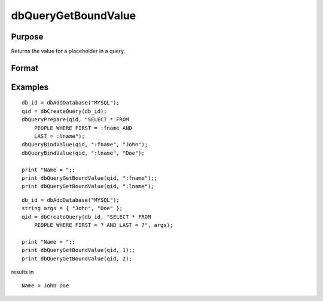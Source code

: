 
dbQueryGetBoundValue
==============================================

Purpose
----------------

Returns the value for a placeholder in a query.

Format
----------------
.. function:: dbQueryGetBoundValue(qid, placeholder)

    :param qid: query number.
    :type qid: scalar

    :param placeholder: Oracle style (:value_name) or index of ODBC style (?) placeholder.
    :type placeholder: string

    :returns: val (*string*), bound value if previously set.

Examples
----------------

::

    db_id = dbAddDatabase("MYSQL");
    qid = dbCreateQuery(db_id);
    dbQueryPrepare(qid, "SELECT * FROM 
        PEOPLE WHERE FIRST = :fname AND 
        LAST = :lname");
    dbQueryBindValue(qid, ":fname", "John");
    dbQueryBindValue(qid, ":lname", "Doe");
    
    print "Name = ";; 
    print dbQueryGetBoundValue(qid, ":fname");; 
    print dbQueryGetBoundValue(qid, ":lname");

::

    db_id = dbAddDatabase("MYSQL");
    string args = { "John", "Doe" };
    qid = dbCreateQuery(db_id, "SELECT * FROM 
        PEOPLE WHERE FIRST = ? AND LAST = ?", args);
    
    print "Name = ";;  
    print dbQueryGetBoundValue(qid, 1);; 
    print dbQueryGetBoundValue(qid, 2);

results in

::

    Name = John Doe

